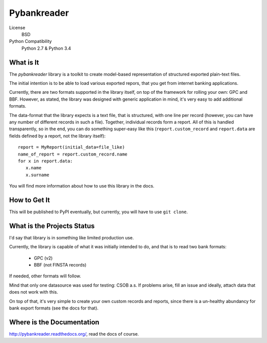 Pybankreader
============

License
    BSD
Python Compatibility
    Python 2.7 & Python 3.4

What is It
----------
The `pybankreader` library is a toolkit to create model-based representation of
structured exported plain-text files.

The initial intention is to be able to load various exported repors, that you
get from internet banking applications.

Currently, there are two formats supported in the library itself, on top of the
framework for rolling your own: GPC and BBF. However, as stated, the library
was designed with generic application in mind, it's very easy to add additional
formats.

The data-format that the library expects is a text file, that is structured,
with one line per record (however, you can have any number of different records
in such a file). Together, individual records form a report. All of this is
handled transparently, so in the end, you can do something super-easy like
this (``report.custom_record`` and ``report.data`` are fields defined by a
report, not the library itself)::

 report = MyReport(initial_data=file_like)
 name_of_report = report.custom_record.name
 for x in report.data:
    x.name
    x.surname

You will find more information about how to use this library in the docs.

How to Get It
-------------

This will be published to PyPI eventually, but currently, you will have to use
``git clone``.

What is the Projects Status
---------------------------

I'd say that library is in something like limited production use.

Currently, the library is capable of what it was initially intended to do, and
that is to read two bank formats:

 * GPC (v2)
 * BBF (not FINSTA records)

If needed, other formats will follow.

Mind that only one datasource was used for testing: CSOB a.s. If problems
arise, fill an issue and ideally, attach data that does not work with this.

On top of that, it's very simple to create your own custom records and reports,
since there is a un-healthy abundancy for bank export formats (see the docs for
that).

Where is the Documentation
--------------------------
http://pybankreader.readthedocs.org/, read the docs of course.